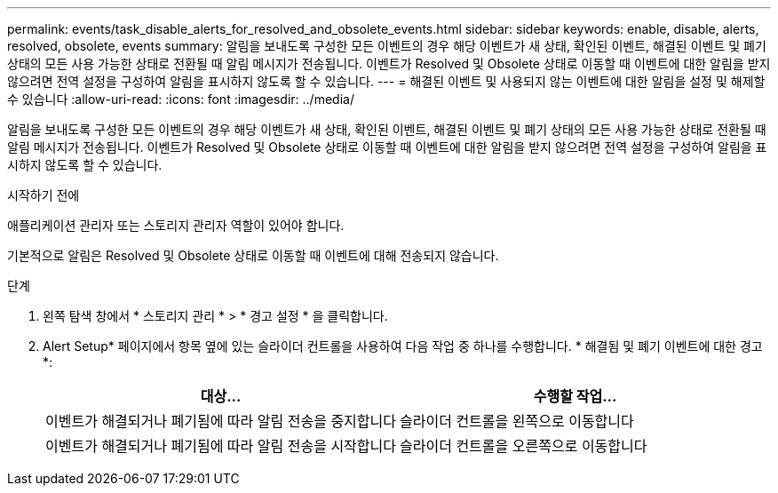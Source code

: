 ---
permalink: events/task_disable_alerts_for_resolved_and_obsolete_events.html 
sidebar: sidebar 
keywords: enable, disable, alerts, resolved, obsolete, events 
summary: 알림을 보내도록 구성한 모든 이벤트의 경우 해당 이벤트가 새 상태, 확인된 이벤트, 해결된 이벤트 및 폐기 상태의 모든 사용 가능한 상태로 전환될 때 알림 메시지가 전송됩니다. 이벤트가 Resolved 및 Obsolete 상태로 이동할 때 이벤트에 대한 알림을 받지 않으려면 전역 설정을 구성하여 알림을 표시하지 않도록 할 수 있습니다. 
---
= 해결된 이벤트 및 사용되지 않는 이벤트에 대한 알림을 설정 및 해제할 수 있습니다
:allow-uri-read: 
:icons: font
:imagesdir: ../media/


[role="lead"]
알림을 보내도록 구성한 모든 이벤트의 경우 해당 이벤트가 새 상태, 확인된 이벤트, 해결된 이벤트 및 폐기 상태의 모든 사용 가능한 상태로 전환될 때 알림 메시지가 전송됩니다. 이벤트가 Resolved 및 Obsolete 상태로 이동할 때 이벤트에 대한 알림을 받지 않으려면 전역 설정을 구성하여 알림을 표시하지 않도록 할 수 있습니다.

.시작하기 전에
애플리케이션 관리자 또는 스토리지 관리자 역할이 있어야 합니다.

기본적으로 알림은 Resolved 및 Obsolete 상태로 이동할 때 이벤트에 대해 전송되지 않습니다.

.단계
. 왼쪽 탐색 창에서 * 스토리지 관리 * > * 경고 설정 * 을 클릭합니다.
. Alert Setup* 페이지에서 항목 옆에 있는 슬라이더 컨트롤을 사용하여 다음 작업 중 하나를 수행합니다. * 해결됨 및 폐기 이벤트에 대한 경고 *:
+
|===
| 대상... | 수행할 작업... 


 a| 
이벤트가 해결되거나 폐기됨에 따라 알림 전송을 중지합니다
 a| 
슬라이더 컨트롤을 왼쪽으로 이동합니다



 a| 
이벤트가 해결되거나 폐기됨에 따라 알림 전송을 시작합니다
 a| 
슬라이더 컨트롤을 오른쪽으로 이동합니다

|===

